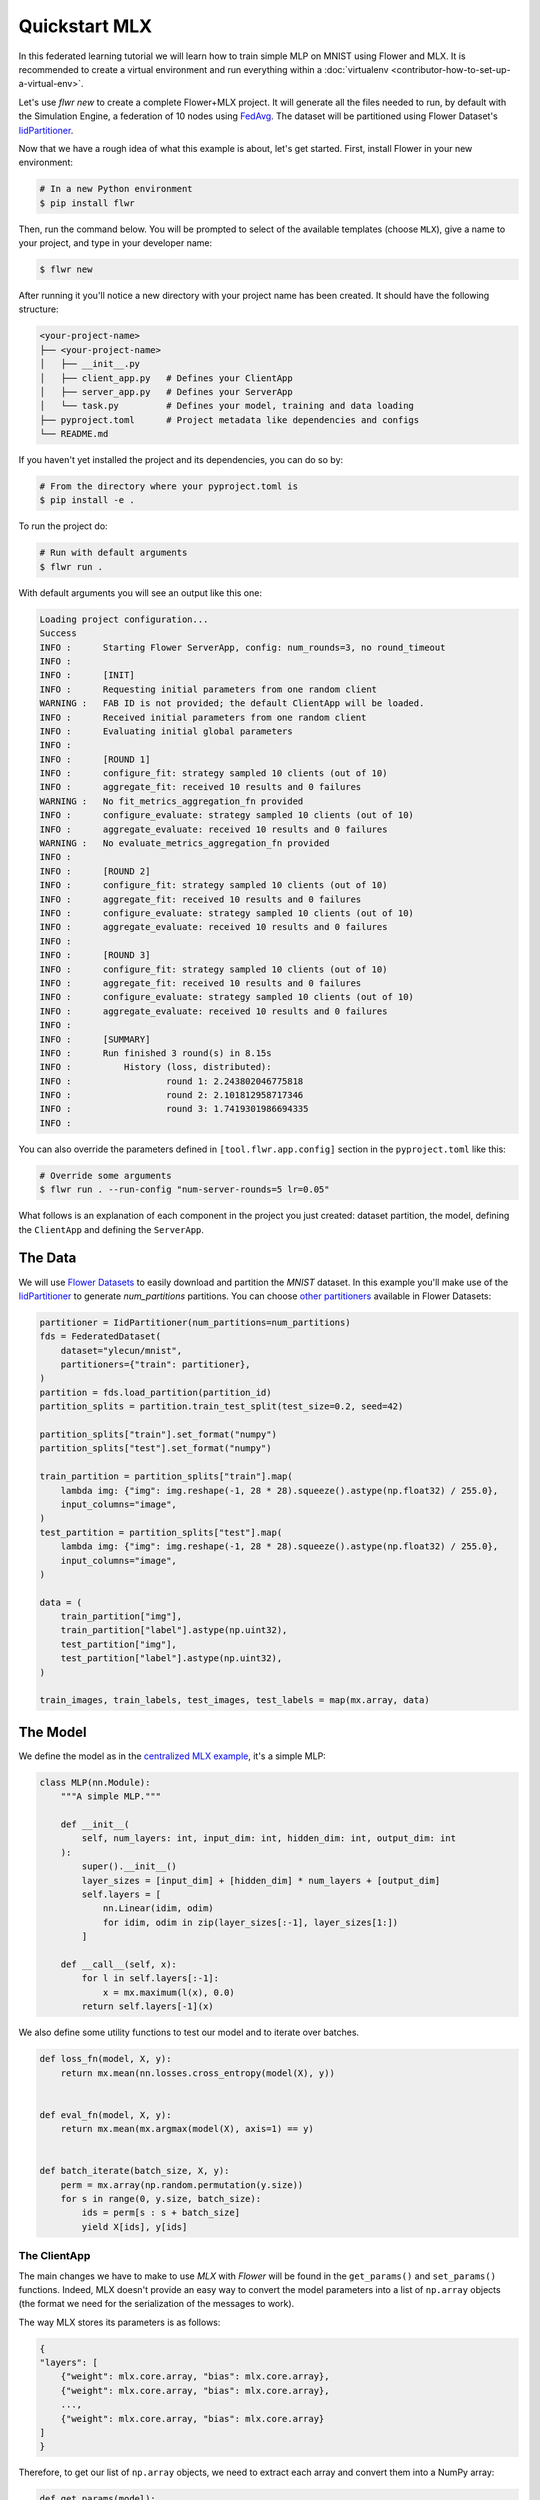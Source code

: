 .. _quickstart-mlx:

Quickstart MLX
==============

In this federated learning tutorial we will learn how to train simple MLP on MNIST using
Flower and MLX. It is recommended to create a virtual environment and run everything
within a :doc:`virtualenv <contributor-how-to-set-up-a-virtual-env>`.

Let's use `flwr new` to create a complete Flower+MLX project. It will generate all the
files needed to run, by default with the Simulation Engine, a federation of 10 nodes
using `FedAvg
<https://flower.ai/docs/framework/ref-api/flwr.server.strategy.FedAvg.html#flwr.server.strategy.FedAvg>`_.
The dataset will be partitioned using Flower Dataset's `IidPartitioner
<https://flower.ai/docs/datasets/ref-api/flwr_datasets.partitioner.IidPartitioner.html#flwr_datasets.partitioner.IidPartitioner>`_.

Now that we have a rough idea of what this example is about, let's get started. First,
install Flower in your new environment:

.. code-block:: shell

    # In a new Python environment
    $ pip install flwr

Then, run the command below. You will be prompted to select of the available templates
(choose ``MLX``), give a name to your project, and type in your developer name:

.. code-block:: shell

    $ flwr new

After running it you'll notice a new directory with your project name has been created.
It should have the following structure:

.. code-block:: shell

    <your-project-name>
    ├── <your-project-name>
    │   ├── __init__.py
    │   ├── client_app.py   # Defines your ClientApp
    │   ├── server_app.py   # Defines your ServerApp
    │   └── task.py         # Defines your model, training and data loading
    ├── pyproject.toml      # Project metadata like dependencies and configs
    └── README.md

If you haven't yet installed the project and its dependencies, you can do so by:

.. code-block:: shell

    # From the directory where your pyproject.toml is
    $ pip install -e .

To run the project do:

.. code-block:: shell

    # Run with default arguments
    $ flwr run .

With default arguments you will see an output like this one:

.. code-block:: shell

    Loading project configuration...
    Success
    INFO :      Starting Flower ServerApp, config: num_rounds=3, no round_timeout
    INFO :
    INFO :      [INIT]
    INFO :      Requesting initial parameters from one random client
    WARNING :   FAB ID is not provided; the default ClientApp will be loaded.
    INFO :      Received initial parameters from one random client
    INFO :      Evaluating initial global parameters
    INFO :
    INFO :      [ROUND 1]
    INFO :      configure_fit: strategy sampled 10 clients (out of 10)
    INFO :      aggregate_fit: received 10 results and 0 failures
    WARNING :   No fit_metrics_aggregation_fn provided
    INFO :      configure_evaluate: strategy sampled 10 clients (out of 10)
    INFO :      aggregate_evaluate: received 10 results and 0 failures
    WARNING :   No evaluate_metrics_aggregation_fn provided
    INFO :
    INFO :      [ROUND 2]
    INFO :      configure_fit: strategy sampled 10 clients (out of 10)
    INFO :      aggregate_fit: received 10 results and 0 failures
    INFO :      configure_evaluate: strategy sampled 10 clients (out of 10)
    INFO :      aggregate_evaluate: received 10 results and 0 failures
    INFO :
    INFO :      [ROUND 3]
    INFO :      configure_fit: strategy sampled 10 clients (out of 10)
    INFO :      aggregate_fit: received 10 results and 0 failures
    INFO :      configure_evaluate: strategy sampled 10 clients (out of 10)
    INFO :      aggregate_evaluate: received 10 results and 0 failures
    INFO :
    INFO :      [SUMMARY]
    INFO :      Run finished 3 round(s) in 8.15s
    INFO :          History (loss, distributed):
    INFO :                  round 1: 2.243802046775818
    INFO :                  round 2: 2.101812958717346
    INFO :                  round 3: 1.7419301986694335
    INFO :

You can also override the parameters defined in ``[tool.flwr.app.config]`` section in
the ``pyproject.toml`` like this:

.. code-block:: shell

    # Override some arguments
    $ flwr run . --run-config "num-server-rounds=5 lr=0.05"

What follows is an explanation of each component in the project you just created:
dataset partition, the model, defining the ``ClientApp`` and defining the ``ServerApp``.

The Data
--------

We will use `Flower Datasets <https://flower.ai/docs/datasets/>`_ to easily download and
partition the `MNIST` dataset. In this example you'll make use of the `IidPartitioner
<https://flower.ai/docs/datasets/ref-api/flwr_datasets.partitioner.IidPartitioner.html#flwr_datasets.partitioner.IidPartitioner>`_
to generate `num_partitions` partitions. You can choose `other partitioners
<https://flower.ai/docs/datasets/ref-api/flwr_datasets.partitioner.html>`_ available in
Flower Datasets:

.. code-block:: python

    partitioner = IidPartitioner(num_partitions=num_partitions)
    fds = FederatedDataset(
        dataset="ylecun/mnist",
        partitioners={"train": partitioner},
    )
    partition = fds.load_partition(partition_id)
    partition_splits = partition.train_test_split(test_size=0.2, seed=42)

    partition_splits["train"].set_format("numpy")
    partition_splits["test"].set_format("numpy")

    train_partition = partition_splits["train"].map(
        lambda img: {"img": img.reshape(-1, 28 * 28).squeeze().astype(np.float32) / 255.0},
        input_columns="image",
    )
    test_partition = partition_splits["test"].map(
        lambda img: {"img": img.reshape(-1, 28 * 28).squeeze().astype(np.float32) / 255.0},
        input_columns="image",
    )

    data = (
        train_partition["img"],
        train_partition["label"].astype(np.uint32),
        test_partition["img"],
        test_partition["label"].astype(np.uint32),
    )

    train_images, train_labels, test_images, test_labels = map(mx.array, data)

The Model
---------

We define the model as in the `centralized MLX example
<https://github.com/ml-explore/mlx-examples/tree/main/mnist>`_, it's a simple MLP:

.. code-block:: python

    class MLP(nn.Module):
        """A simple MLP."""

        def __init__(
            self, num_layers: int, input_dim: int, hidden_dim: int, output_dim: int
        ):
            super().__init__()
            layer_sizes = [input_dim] + [hidden_dim] * num_layers + [output_dim]
            self.layers = [
                nn.Linear(idim, odim)
                for idim, odim in zip(layer_sizes[:-1], layer_sizes[1:])
            ]

        def __call__(self, x):
            for l in self.layers[:-1]:
                x = mx.maximum(l(x), 0.0)
            return self.layers[-1](x)

We also define some utility functions to test our model and to iterate over batches.

.. code-block:: python

    def loss_fn(model, X, y):
        return mx.mean(nn.losses.cross_entropy(model(X), y))


    def eval_fn(model, X, y):
        return mx.mean(mx.argmax(model(X), axis=1) == y)


    def batch_iterate(batch_size, X, y):
        perm = mx.array(np.random.permutation(y.size))
        for s in range(0, y.size, batch_size):
            ids = perm[s : s + batch_size]
            yield X[ids], y[ids]

The ClientApp
~~~~~~~~~~~~~

The main changes we have to make to use `MLX` with `Flower` will be found in the
``get_params()`` and ``set_params()`` functions. Indeed, MLX doesn't provide an easy way
to convert the model parameters into a list of ``np.array`` objects (the format we need
for the serialization of the messages to work).

The way MLX stores its parameters is as follows:

.. code-block:: shell

    {
    "layers": [
        {"weight": mlx.core.array, "bias": mlx.core.array},
        {"weight": mlx.core.array, "bias": mlx.core.array},
        ...,
        {"weight": mlx.core.array, "bias": mlx.core.array}
    ]
    }

Therefore, to get our list of ``np.array`` objects, we need to extract each array and
convert them into a NumPy array:

.. code-block:: python

    def get_params(model):
        layers = model.parameters()["layers"]
        return [np.array(val) for layer in layers for _, val in layer.items()]

For the ``set_params()`` function, we perform the reverse operation. We receive a list
of NumPy arrays and want to convert them into MLX parameters. Therefore, we iterate
through pairs of parameters and assign them to the `weight` and `bias` keys of each
layer dict:

.. code-block:: python

    def set_params(model, parameters):
        new_params = {}
        new_params["layers"] = [
            {"weight": mx.array(parameters[i]), "bias": mx.array(parameters[i + 1])}
            for i in range(0, len(parameters), 2)
        ]
        model.update(new_params)

The rest of the functionality is directly inspired by the centralized case. The
``fit()`` method in the client trains the model using the local dataset:

.. code-block:: python

    def fit(self, parameters, config):
        self.set_parameters(parameters)
        for _ in range(self.num_epochs):
            for X, y in batch_iterate(
                self.batch_size, self.train_images, self.train_labels
            ):
                _, grads = self.loss_and_grad_fn(self.model, X, y)
                self.optimizer.update(self.model, grads)
                mx.eval(self.model.parameters(), self.optimizer.state)
        return self.get_parameters(config={}), len(self.train_images), {}

Here, after updating the parameters, we perform the training as in the centralized case,
and return the new parameters.

And for the ``evaluate()`` method of the client:

.. code-block:: python

    def evaluate(self, parameters, config):
        self.set_parameters(parameters)
        accuracy = eval_fn(self.model, self.test_images, self.test_labels)
        loss = loss_fn(self.model, self.test_images, self.test_labels)
        return loss.item(), len(self.test_images), {"accuracy": accuracy.item()}

We also begin by updating the parameters with the ones sent by the server, and then we
compute the loss and accuracy using the functions defined above. In the constructor of
the ``FlowerClient`` we instantiate the `MLP` model as well as other components such as
the optimizer.

Putting everything together we have:

.. code-block:: python

    class FlowerClient(NumPyClient):
        def __init__(
            self,
            data,
            num_layers,
            hidden_dim,
            num_classes,
            batch_size,
            learning_rate,
            num_epochs,
        ):
            self.num_layers = num_layers
            self.hidden_dim = hidden_dim
            self.num_classes = num_classes
            self.batch_size = batch_size
            self.learning_rate = learning_rate
            self.num_epochs = num_epochs

            self.train_images, self.train_labels, self.test_images, self.test_labels = data
            self.model = MLP(
                num_layers, self.train_images.shape[-1], hidden_dim, num_classes
            )
            self.optimizer = optim.SGD(learning_rate=learning_rate)
            self.loss_and_grad_fn = nn.value_and_grad(self.model, loss_fn)
            self.num_epochs = num_epochs
            self.batch_size = batch_size

        def get_parameters(self, config):
            return get_params(self.model)

        def set_parameters(self, parameters):
            set_params(self.model, parameters)

        def fit(self, parameters, config):
            self.set_parameters(parameters)
            for _ in range(self.num_epochs):
                for X, y in batch_iterate(
                    self.batch_size, self.train_images, self.train_labels
                ):
                    _, grads = self.loss_and_grad_fn(self.model, X, y)
                    self.optimizer.update(self.model, grads)
                    mx.eval(self.model.parameters(), self.optimizer.state)
            return self.get_parameters(config={}), len(self.train_images), {}

        def evaluate(self, parameters, config):
            self.set_parameters(parameters)
            accuracy = eval_fn(self.model, self.test_images, self.test_labels)
            loss = loss_fn(self.model, self.test_images, self.test_labels)
            return loss.item(), len(self.test_images), {"accuracy": accuracy.item()}

Finally, we can construct a ``ClientApp`` using the ``FlowerClient`` defined above by
means of a ``client_fn()`` callback. Note that ``context`` enables you to get access to
hyperparemeters defined in ``pyproject.toml`` to configure the run. In this tutorial we
access, among other hyperparameters, the ``local-epochs`` setting to control the number
of epochs a ``ClientApp`` will perform when running the ``fit()`` method.

.. code-block:: python

    def client_fn(context: Context):
        partition_id = context.node_config["partition-id"]
        num_partitions = context.node_config["num-partitions"]
        data = load_data(partition_id, num_partitions)

        num_layers = context.run_config["num-layers"]
        hidden_dim = context.run_config["hidden-dim"]
        num_classes = 10
        batch_size = context.run_config["batch-size"]
        learning_rate = context.run_config["lr"]
        num_epochs = context.run_config["local-epochs"]

        # Return Client instance
        return FlowerClient(
            data, num_layers, hidden_dim, num_classes, batch_size, learning_rate, num_epochs
        ).to_client()


    # Flower ClientApp
    app = ClientApp(client_fn)

The ServerApp
+++++++++++++

To construct a ``ServerApp``, we define a ``server_fn()`` callback with an identical
signature to that of ``client_fn()``, but the return type is `ServerAppComponents
<https://flower.ai/docs/framework/ref-api/flwr.server.ServerAppComponents.html#serverappcomponents>`_
as opposed to `Client
<https://flower.ai/docs/framework/ref-api/flwr.client.Client.html#client>`_. In this
example we use the ``FedAvg`` strategy.

.. code-block:: python

    def server_fn(context: Context):
        # Read from config
        num_rounds = context.run_config["num-server-rounds"]

        # Define strategy
        strategy = FedAvg()
        config = ServerConfig(num_rounds=num_rounds)

        return ServerAppComponents(strategy=strategy, config=config)


    # Create ServerApp
    app = ServerApp(server_fn=server_fn)

Congratulations! You've successfully built and run your first federated learning system.

.. note::

    Check the `source code
    <https://github.com/adap/flower/blob/main/examples/quickstart-mlx>`_ of the extended
    version of this tutorial in ``examples/quickstart-mlx`` in the Flower GitHub
    repository.
